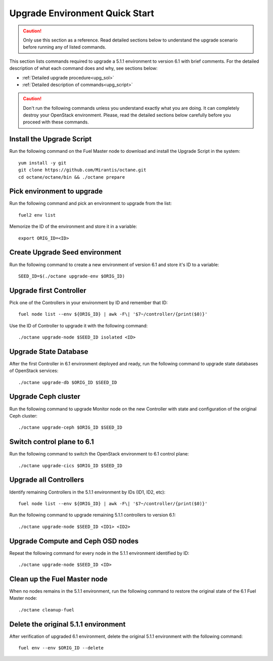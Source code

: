 .. index:: Upgrade Environment Quick Start

.. _Upg_QuickStart:

Upgrade Environment Quick Start
-------------------------------

.. CAUTION::

    Only use this section as a reference. Read detailed sections below to
    understand the upgrade scenario before running any of listed commands.

This section lists commands required to upgrade a 5.1.1 environment to version
6.1 with brief comments. For the detailed description of what each command does
and why, see sections below:

* :ref:`Detailed upgrade procedure<upg_sol>`
* :ref:`Detailed description of commands<upg_script>`

.. CAUTION::

    Don't run the following commands unless you understand exactly what you are
    doing. It can completely destroy your OpenStack environment. Please, read
    the detailed sections below carefully before you proceed with these
    commands.

Install the Upgrade Script
++++++++++++++++++++++++++

Run the following command on the Fuel Master node to download and install the
Upgrade Script in the system:

::

    yum install -y git
    git clone https://github.com/Mirantis/octane.git
    cd octane/octane/bin && ./octane prepare

Pick environment to upgrade
+++++++++++++++++++++++++++

Run the following command and pick an environment to upgrade from the list:

::

    fuel2 env list

Memorize the ID of the environment and store it in a variable:

::

    export ORIG_ID=<ID>

Create Upgrade Seed environment
+++++++++++++++++++++++++++++++

Run the following command to create a new environment of version 6.1 and store
it's ID to a variable:

::

    SEED_ID=$(./octane upgrade-env $ORIG_ID)

Upgrade first Controller
++++++++++++++++++++++++

Pick one of the Controllers in your environment by ID and remember that ID:

::

    fuel node list --env ${ORIG_ID} | awk -F\| '$7~/controller/{print($0)}'

Use the ID of Controller to upgrade it with the following command:

::

    ./octane upgrade-node $SEED_ID isolated <ID>

Upgrade State Database
++++++++++++++++++++++

After the first Controller in 6.1 environment deployed and ready, run the
following command to upgrade state databases of OpenStack services:

::

    ./octane upgrade-db $ORIG_ID $SEED_ID

Upgrade Ceph cluster
++++++++++++++++++++

Run the following command to upgrade Monitor node on the new Controller with
state and configuration of the original Ceph cluster:

::

   ./octane upgrade-ceph $ORIG_ID $SEED_ID

Switch control plane to 6.1
+++++++++++++++++++++++++++

Run the following command to switch the OpenStack environment to 6.1 control
plane:

::

    ./octane upgrade-cics $ORIG_ID $SEED_ID

Upgrade all Controllers
+++++++++++++++++++++++

Identify remaining Controllers in the 5.1.1 environment by IDs (ID1, ID2, etc):

::

    fuel node list --env ${ORIG_ID} | awk -F\| '$7~/controller/{print($0)}'

Run the following command to upgrade remaining 5.1.1 controllers to version 6.1:

::

    ./octane upgrade-node $SEED_ID <ID1> <ID2>

Upgrade Compute and Ceph OSD nodes
++++++++++++++++++++++++++++++++++

Repeat the following command for every node in the 5.1.1 environment identified
by ID:

::

    ./octane upgrade-node $SEED_ID <ID>

Clean up the Fuel Master node
+++++++++++++++++++++++++++++

When no nodes remains in the 5.1.1 environment, run the following command to
restore the original state of the 6.1 Fuel Master node:

::

    ./octane cleanup-fuel

Delete the original 5.1.1 environment
+++++++++++++++++++++++++++++++++++++

After verification of upgraded 6.1 environment, delete the original 5.1.1
environment with the following command:

::

    fuel env --env $ORIG_ID --delete
